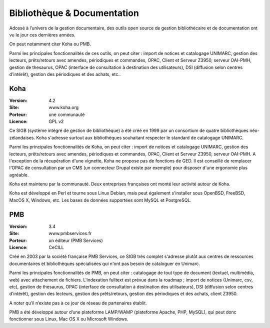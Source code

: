 Bibliothèque & Documentation
============================

Adossé à l’univers de la gestion documentaire, des outils open source de gestion bibliothécaire et de documentation ont vu le jour ces dernières années.

On peut notamment citer Koha ou PMB.

Parmi les principales fonctionnalités de ces outils, on peut citer : import de notices et catalogage UNIMARC, gestion des lecteurs, prêts/retours avec amendes, périodiques et commandes, OPAC, Client et Serveur Z3950, serveur OAI-PMH, gestion de thesaurus, OPAC (interface de consultation à destination des utilisateurs), DSI (diffusion selon centres d'intérêt), gestion des périodiques et des achats, etc..


Koha
----

:Version: 4.2
:Site: www.koha.org
:Porteur: une communauté
:Licence: GPL v2

Ce SIGB (système intégré de gestion de bibliothèque) a été créé en 1999 par un consortium de quatre bibliothèques néo-zélandaises. Koha s'adresse surtout aux bibliothèques souhaitant respecter le standard de catalogage UNIMARC.

Parmi les principales fonctionnalités de Koha, on peut citer : import de notices et catalogage UNIMARC, gestion des lecteurs, prêts/retours avec amendes, périodiques et commandes, OPAC, Client et Serveur Z3950, serveur OAI-PMH. A l'exception de la récupération d'une vignette, Koha ne propose pas de fonctions de GED. Il est conseillé de remplacer l'OPAC de consultation par un CMS (un connecteur Drupal existe par exemple) pour disposer d'une ergonomie plus agréable.

Koha est maintenu par la communauté. Deux entreprises françaises ont monté leur activité autour de Koha.

Koha est développé en Perl et tourne sous Linux Debian, mais peut également s'installer sous  OpenBSD, FreeBSD, MacOS X, Windows, etc. Les bases de données supportées sont MySQL et PostgreSQL.


PMB
---

:Version: 3.4
:Site: www.pmbservices.fr
:Porteur: un éditeur (PMB Services)
:Licence: CeCILL

Créé en 2003 par la société française PMB Services, ce SIGB très complet s'adresse plutôt aux centres de ressources documentaires et bibliothèques spécialisées qui n'ont pas besoin de cataloguer en Unimarc.

Parmi les principales fonctionnalités de PMB, on peut citer : catalogage de tout type de document (textuel, multimédia, web) avec attachement de fichiers. L'indexation fulltext est prévue dans la roadmap ;  import de notices (Unimarc, csv, etc), gestion de thesaurus, OPAC (interface de consultation à destination des utilisateurs), DSI (diffusion selon centres d'intérêt), gestion des lecteurs, gestion des prêts/retours, gestion des périodiques et des achats, client Z3950.

A noter qu’il n’existe pas à ce jour de réseau de partenaires établit.

PMB a été développé autour d’une plateforme LAMP/WAMP (plateforme Apache, PHP, MySQL), qui peut donc fonctionner sous Linux, Mac OS X ou Microsoft Windows.

